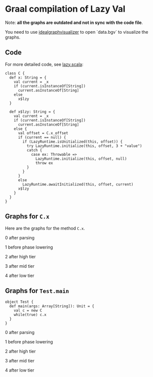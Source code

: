 * Graal compilation of Lazy Val
  :PROPERTIES:
  :CUSTOM_ID: graal-compilation-of-lazy-val
  :END:


Note: **all the graphs are outdated and not in sync with the code file**.

You need to use _idealgraphvisualizer_ to open `data.bgv` to visualize the graphs.

** Code
   :PROPERTIES:
   :CUSTOM_ID: code
   :END:

For more detailed code, see [[./lazy.scala][lazy.scala]]:

#+BEGIN_EXAMPLE
    class C {
      def x: String = {
        val current = _x
        if (current.isInstanceOf[String])
          current.asInstanceOf[String]
        else
          x$lzy
      }

      def x$lzy: String = {
        val current = _x
        if (current.isInstanceOf[String])
          current.asInstanceOf[String]
        else {
          val offset = C.x_offset
          if (current == null) {
            if (LazyRuntime.isUnitialized(this, offset)) {
              try LazyRuntime.initialize(this, offset, 3 + "value")
              catch {
                case ex: Throwable =>
                  LazyRuntime.initialize(this, offset, null)
                  throw ex
              }
            }
          }
          else
            LazyRuntime.awaitInitialized(this, offset, current)
          x$lzy
        }
      }
    }
#+END_EXAMPLE

** Graphs for ~C.x~
   :PROPERTIES:
   :CUSTOM_ID: graphs
   :END:

Here are the graphs for the method =C.x=.

0 after parsing

[[./images/0-after-parsing.png]]

1 before phase lowering

[[./images/1-before-phase-lowering.png]]

2 after high tier

[[./images/2-after-high-tier.png]]

3 after mid tier

[[./images/3-after-mid-tier.png]]

4 after low tier

[[./images/4-after-low-tier.png]]

** Graphs for ~Test.main~

#+BEGIN_SRC
object Test {
  def main(args: Array[String]): Unit = {
    val c = new C
    while(true) c.x
  }
}
#+END_SRC

0 after parsing

[[./images/0-after-parsing-main.png]]

1 before phase lowering

[[./images/1-before-phase-lowering-main.png]]

2 after high tier

[[./images/2-after-high-tier-main.png]]

3 after mid tier

[[./images/3-after-mid-tier-main.png]]

4 after low tier

[[./images/4-after-lower-tier-main.png]]
